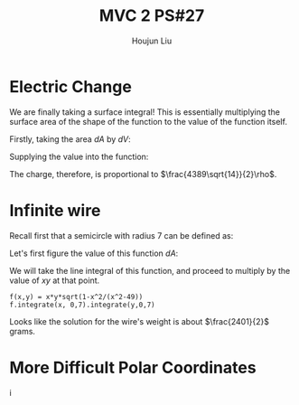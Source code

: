 :PROPERTIES:
:ID:       C2B581FF-9F7D-4328-AA8E-33148264B060
:END:
#+title: MVC 2 PS#27
#+author: Houjun Liu

* Electric Change
We are finally taking a surface integral! This is essentially multiplying the surface area of the shape of the function to the value of the function itself.

Firstly, taking the area $dA$ by $dV$:

\begin{align}
   dA &= \sqrt{1+\left(\frac{\partial z}{\partial x}\right)^2+\left(\frac{\partial z}{\partial y}\right)^2} \\
&= \sqrt{1+\left(3\right)^2+\left(2\right)^2} \\
&= \sqrt{14} 
\end{align}

Supplying the value into the function:

\begin{align}
   &\int_0^7 \int_0^{11} (3x+2y+7)\sqrt{14}\ dy\ dx\\
\Rightarrow &\sqrt{14}\int_0^7 \int_0^{11} (3x+2y+7)\ dy\ dx\\
\Rightarrow &\sqrt{14}\int_0^7 \left (3xy+y^2+7y)\right|_0^{11} \ dy\ dx\\
\Rightarrow &\sqrt{14} \left\left(\frac{33x^2}{2}+198x\right)\right|_0^7\\
\Rightarrow & \frac{4389\sqrt{14}}{2}
\end{align}

The charge, therefore, is proportional to $\frac{4389\sqrt{14}}{2}\rho$.

* Infinite wire
Recall first that a semicircle with radius 7 can be defined as:

\begin{align}
   y &= \sqrt{7^2 - x^2} \\
&= \sqrt{49 - x^2}
\end{align}

Let's first figure the value of this function $dA$:

\begin{align}
   dA &= \sqrt{1+\left(\frac{d}{dx}\sqrt{49-x^2}\right)^2} \\
&= \sqrt{1+\left(\frac{d}{dx}\sqrt{49-x^2}\right)^2}\\
&= \sqrt{1-\frac{x^2}{x^2-49}}
\end{align}

We will take the line integral of this function, and proceed to multiply by the value of $xy$ at that point.

\begin{equation}
   \int_0^7 \int_0^7\ xy\ \sqrt{1-\frac{x^2}{x^2-49}}\ dx\ dy
\end{equation}

#+begin_src sage
f(x,y) = x*y*sqrt(1-x^2/(x^2-49))
f.integrate(x, 0,7).integrate(y,0,7)
#+end_src

#+RESULTS:
: 2401/2

Looks like the solution for the wire's weight is about $\frac{2401}{2}$ grams.

* More Difficult Polar Coordinates
i
